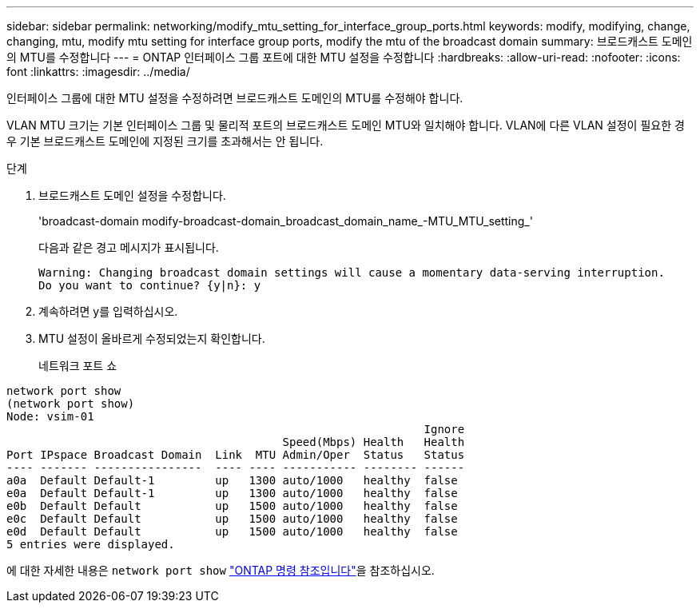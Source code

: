 ---
sidebar: sidebar 
permalink: networking/modify_mtu_setting_for_interface_group_ports.html 
keywords: modify, modifying, change, changing, mtu, modify mtu setting for interface group ports, modify the mtu of the broadcast domain 
summary: 브로드캐스트 도메인의 MTU를 수정합니다 
---
= ONTAP 인터페이스 그룹 포트에 대한 MTU 설정을 수정합니다
:hardbreaks:
:allow-uri-read: 
:nofooter: 
:icons: font
:linkattrs: 
:imagesdir: ../media/


[role="lead"]
인터페이스 그룹에 대한 MTU 설정을 수정하려면 브로드캐스트 도메인의 MTU를 수정해야 합니다.

VLAN MTU 크기는 기본 인터페이스 그룹 및 물리적 포트의 브로드캐스트 도메인 MTU와 일치해야 합니다. VLAN에 다른 VLAN 설정이 필요한 경우 기본 브로드캐스트 도메인에 지정된 크기를 초과해서는 안 됩니다.

.단계
. 브로드캐스트 도메인 설정을 수정합니다.
+
'broadcast-domain modify-broadcast-domain_broadcast_domain_name_-MTU_MTU_setting_'

+
다음과 같은 경고 메시지가 표시됩니다.

+
....
Warning: Changing broadcast domain settings will cause a momentary data-serving interruption.
Do you want to continue? {y|n}: y
....
. 계속하려면 y를 입력하십시오.
. MTU 설정이 올바르게 수정되었는지 확인합니다.
+
네트워크 포트 쇼



....
network port show
(network port show)
Node: vsim-01
                                                              Ignore
                                         Speed(Mbps) Health   Health
Port IPspace Broadcast Domain  Link  MTU Admin/Oper  Status   Status
---- ------- ----------------  ---- ---- ----------- -------- ------
a0a  Default Default-1         up   1300 auto/1000   healthy  false
e0a  Default Default-1         up   1300 auto/1000   healthy  false
e0b  Default Default           up   1500 auto/1000   healthy  false
e0c  Default Default           up   1500 auto/1000   healthy  false
e0d  Default Default           up   1500 auto/1000   healthy  false
5 entries were displayed.
....
에 대한 자세한 내용은 `network port show` link:https://docs.netapp.com/us-en/ontap-cli/network-port-show.html["ONTAP 명령 참조입니다"^]을 참조하십시오.
